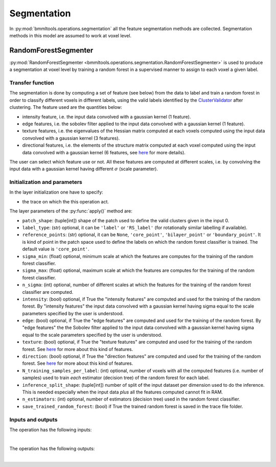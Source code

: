 ============
Segmentation
============


In :py:mod:`bmmltools.operations.segmentation` all the feature segmentation methods are collected. Segmentation methods
in this model are assumed to work at voxel level.

.. _random_forest_segmentation_section:

RandomForestSegmenter
=====================


:py:mod:`RandomForestSegmenter <bmmltools.operations.segmentation.RandomForestSegmenter>` is used to produce a
segmentation at voxel level by training a random forest in a supervised manner to assign to each voxel a given
label.


Transfer function
-----------------


The segmentation is done by computing a set of feature (see below) from the data to label and train a random forest
in order to classify different voxels in different labels, using the valid labels identified by the `ClusterValidator
<cluster_validator_section>`_ after clustering. The feature used are the quantities below:

* intensity feature, i.e. the input data convolved with a gaussian kernel (1 feature).

* edge features, i.e. the sobolev filter applied to the input data convolved with a gaussian kernel (1 feature).

* texture features, i.e. the eigenvalues of the Hessian matrix computed at each voxels computed
  using the input data convolved with a gaussian kernel (3 features).

* directional features, i.e. the elements of the structure matrix computed at each voxel computed using the
  input data convolved with a gaussian kernel (6 features, see `here <https://scikit-image.org/docs/stable/api/skimage.
  feature.html#skimage.feature.structure_tensor>`_ for more details).

The user can select which feature use or not. All these features are computed at different scales, i.e. by convolving
the input data with a gaussian kernel having different :math:`\sigma` (scale parameter).


Initialization and parameters
-----------------------------


In the layer initialization one have to specify:

* the trace on which the this operation act.

The layer parameters of the :py:func:`apply()` method are:

* ``patch_shape``: (tuple[int]) shape of the patch used to define the valid clusters given in the input 0.

* ``label_type``: (str) optional, it can be ``'label'`` or ``'RS_label'`` (for rotationally similar labelling if
  available).

* ``reference_points``: (str) optional, it can be ``None``, ``'core_point'``, ``'bilayer_point'`` or
  ``'boundary_point'``. It is kind of point in the patch space used to define the labels on which the random forest
  classifier is trained. The default value is ``'core_point'``.

* ``sigma_min``: (float) optional, minimum scale at which the features are computes for the training of the random
  forest classifier.

* ``sigma_max``: (float) optional, maximum scale at which the features are computes for the training of the random
  forest classifier.


* ``n_sigma``: (int) optional, number of different scales at which the features for the training of the random forest
  classifier are computed.

* ``intensity``: (bool) optional, if True the "intensity features" are computed and used for the training of the random
  forest. By "intensity features" the input data convolved with a gaussian kernel having sigma equal to the scale
  parameters specified by the user is understood.

* ``edge``: (bool) optional, if True the "edge features" are computed and used for the training of the random
  forest. By "edge features" the the Sobolev filter applied to the input data convolved with a gaussian kernel having
  sigma equal to the scale parameters specified by the user is understood.

* ``texture``: (bool) optional, if True the "texture features" are computed and used for the training of the random
  forest. See `here <https://scikit-image.org/docs/stable/api/skimage.feature.html#
  skimage.feature.multiscale_basic_features>`_ for more about this kind of features.

* ``direction``: (bool) optional, if True the "direction features" are computed and used for the training of the random
  forest. See `here <https://scikit-image.org/docs/stable/api/skimage.feature.html#skimage.feature.structure_tensor>`_
  for more about this kind of features.

* ``N_training_samples_per_label``: (int) optional, number of voxels with all the computed features (i.e. number of
  samples) used to train *each* estimator (decision tree) of the random forest for each label.

* ``inference_split_shape``: (tuple[int]) number of split of the input dataset per dimension used to do the inference.
  This is needed especially when the input data *plus* all the features computed cannot fit in RAM.

* ``n_estimators``: (int) optional, number of estimators (decision tree) used in the random forest classifier.

* ``save_trained_random_forest``: (bool) if True the trained random forest is saved in the trace file folder.


Inputs and outputs
------------------


The operation has the following inputs:

.. collapse:: <b>input 0</b>

   .. epigraph::
      |
      | *description*: Input 3d dataset to segment.
      | *data type*: 3d numpy array.
      | *data shape*: :math:`(N_z,N_y,N_x)`, where :math:`N_i` is the number of voxels along the i-th dimension.

.. collapse:: <b>input 1</b>

   .. epigraph::
      |
      | *description*: Table containing only the valid clusters and information about the kind of point in the
        patch space (i.e. the typical output of :ref:`ClusterValidator <cluster_validator_section>`).
      | *data type*: pandas dataframe.
      | *dataframe shape*: :math:`N \times 10`, where :math:`N` is the number of different row  contained in the
        dataframe specified in the input 0.
      | *columns names*: Z, Y, X, label, core_point, bilayer_point, z_bilayer, y_bilayer, x_bilayer, boundary_point.
      | *columns description*: the first three columns are the z/y/x coordinate in patch space of the feature used to
        produce the clustering, while the cluster label is saved in the label columns. After that, information about
        the nature of the the point in the patch space, is indicated with a 1 in the corresponding column (and 0
        otherwise).
|
The operation has the following outputs:

.. collapse:: <b>output 0</b>

   .. epigraph::
      |
      | *description*: Labelled 3d dataset. **Note that 1 is added to all the labels, since 0 is also typically the
        convention about empty space in the data to segment**.
      | *data type*: 3d numpy array.
      | *data shape*: :math:`(N_z,N_y,N_x)`, where :math:`N_i` is the number of voxels along the i-th dimension for the
                      operation input.
|